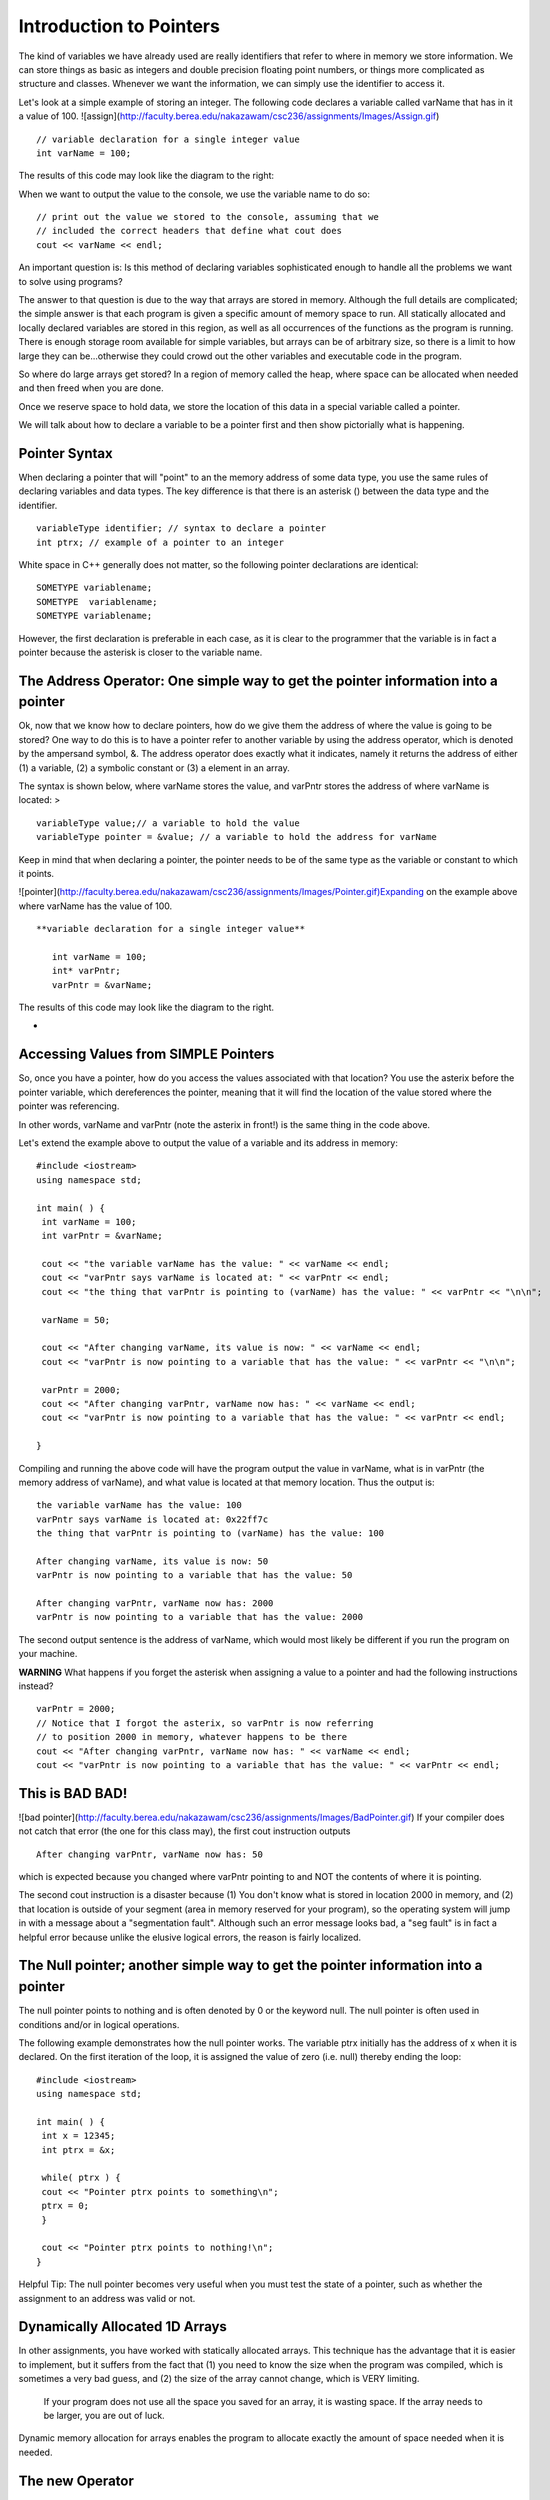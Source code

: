 Introduction to Pointers
========================

The kind of variables we have already used are really identifiers that refer to where in memory we store information. We can store things as basic as integers and double precision floating point numbers, or things more complicated as structure and classes. Whenever we want the information, we can simply use the identifier to access it.

Let's look at a simple example of storing an integer. The following code declares a variable called varName that has in it a value of 100. ![assign](http://faculty.berea.edu/nakazawam/csc236/assignments/Images/Assign.gif)

::

    // variable declaration for a single integer value
    int varName = 100;



The results of this code may look like the diagram to the right:

When we want to output the value to the console, we use the variable name to do so:

::

    // print out the value we stored to the console, assuming that we
    // included the correct headers that define what cout does
    cout << varName << endl;




An important question is: Is this method of declaring variables sophisticated enough to handle all the problems we want to solve using programs?

The answer to that question is due to the way that arrays are stored in memory. Although the full details are complicated; the simple answer is that each program is given a specific amount of memory space to run. All statically allocated and locally declared variables are stored in this region, as well as all occurrences of the functions as the program is running. There is enough storage room available for simple variables, but arrays can be of arbitrary size, so there is a limit to how large they can be...otherwise they could crowd out the other variables and executable code in the program.

So where do large arrays get stored? In a region of memory called the heap, where space can be allocated when needed and then freed when you are done.

Once we reserve space to hold data, we store the location of this data in a special variable called a pointer.

We will talk about how to declare a variable to be a pointer first and then show pictorially what is happening.

Pointer Syntax
--------------
When declaring a pointer that will "point" to an the memory address of some data type, you use the same rules of declaring variables and data types. The key difference is that there is an asterisk () between the data type and the identifier.

::

    variableType identifier; // syntax to declare a pointer
    int ptrx; // example of a pointer to an integer




White space in C++ generally does not matter, so the following pointer declarations are identical:

::

    SOMETYPE variablename;
    SOMETYPE  variablename;
    SOMETYPE variablename;




However, the first declaration is preferable in each case, as it is clear to the programmer that the variable is in fact a pointer because the asterisk is closer to the variable name.



The Address Operator: One simple way to get the pointer information into a pointer
----------------------------------------------------------------------------------

Ok, now that we know how to declare pointers, how do we give them the address of where the value is going to be stored? One way to do this is to have a pointer refer to another variable by using the address operator, which is denoted by the ampersand symbol, &. The address operator does exactly what it indicates, namely it returns the address of either (1) a variable, (2) a symbolic constant or (3) a element in an array.

The syntax is shown below, where varName stores the value, and varPntr stores the address of where varName is located: >

::

    variableType value;// a variable to hold the value
    variableType pointer = &value; // a variable to hold the address for varName



Keep in mind that when declaring a pointer, the pointer needs to be of the same type as the variable or constant to which it points.

![pointer](http://faculty.berea.edu/nakazawam/csc236/assignments/Images/Pointer.gif)Expanding on the example above where varName has the value of 100.

::

 **variable declaration for a single integer value**

    int varName = 100;
    int* varPntr;
    varPntr = &varName;



The results of this code may look like the diagram to the right.

*

Accessing Values from SIMPLE Pointers
-------------------------------------

So, once you have a pointer, how do you access the values associated with that location? You use the asterix before the pointer variable, which dereferences the pointer, meaning that it will find the location of the value stored where the pointer was referencing.

In other words, varName and varPntr (note the asterix in front!) is the same thing in the code above.

Let's extend the example above to output the value of a variable and its address in memory:

::

    #include <iostream>
    using namespace std;

    int main( ) {
     int varName = 100;
     int varPntr = &varName;

     cout << "the variable varName has the value: " << varName << endl;
     cout << "varPntr says varName is located at: " << varPntr << endl;
     cout << "the thing that varPntr is pointing to (varName) has the value: " << varPntr << "\n\n";

     varName = 50;

     cout << "After changing varName, its value is now: " << varName << endl;
     cout << "varPntr is now pointing to a variable that has the value: " << varPntr << "\n\n";

     varPntr = 2000;
     cout << "After changing varPntr, varName now has: " << varName << endl;
     cout << "varPntr is now pointing to a variable that has the value: " << varPntr << endl;

    }



Compiling and running the above code will have the program output the value in varName, what is in varPntr (the memory address of varName), and what value is located at that memory location. Thus the output is:

::

     the variable varName has the value: 100
     varPntr says varName is located at: 0x22ff7c
     the thing that varPntr is pointing to (varName) has the value: 100

     After changing varName, its value is now: 50
     varPntr is now pointing to a variable that has the value: 50

     After changing varPntr, varName now has: 2000
     varPntr is now pointing to a variable that has the value: 2000



The second output sentence is the address of varName, which would most likely be different if you run the program on your machine.

**WARNING** What happens if you forget the asterisk when assigning a value to a pointer and had the following instructions instead?

::

    varPntr = 2000;
    // Notice that I forgot the asterix, so varPntr is now referring
    // to position 2000 in memory, whatever happens to be there
    cout << "After changing varPntr, varName now has: " << varName << endl;
    cout << "varPntr is now pointing to a variable that has the value: " << varPntr << endl;



This is BAD BAD!
----------------

![bad pointer](http://faculty.berea.edu/nakazawam/csc236/assignments/Images/BadPointer.gif) If your compiler does not catch that error (the one for this class may), the first cout instruction outputs

::

    After changing varPntr, varName now has: 50



which is expected because you changed where varPntr pointing to and NOT the contents of where it is pointing.

The second cout instruction is a disaster because (1) You don't know what is stored in location 2000 in memory, and (2) that location is outside of your segment (area in memory reserved for your program), so the operating system will jump in with a message about a "segmentation fault". Although such an error message looks bad, a "seg fault" is in fact a helpful error because unlike the elusive logical errors, the reason is fairly localized.



The Null pointer; another simple way to get the pointer information into a pointer
----------------------------------------------------------------------------------

The null pointer points to nothing and is often denoted by 0 or the keyword null. The null pointer is often used in conditions and/or in logical operations.

The following example demonstrates how the null pointer works. The variable ptrx initially has the address of x when it is declared. On the first iteration of the loop, it is assigned the value of zero (i.e. null) thereby ending the loop:

::

    #include <iostream>
    using namespace std;

    int main( ) {
     int x = 12345;
     int ptrx = &x;

     while( ptrx ) {
     cout << "Pointer ptrx points to something\n";
     ptrx = 0;
     }

     cout << "Pointer ptrx points to nothing!\n";
    }




Helpful Tip: The null pointer becomes very useful when you must test the state of a pointer, such as whether the assignment to an address was valid or not.



Dynamically Allocated 1D Arrays
-------------------------------

In other assignments, you have worked with statically allocated arrays. This technique has the advantage that it is easier to implement, but it suffers from the fact that (1) you need to know the size when the program was compiled, which is sometimes a very bad guess, and (2) the size of the array cannot change, which is VERY limiting.

   If your program does not use all the space you saved for an array, it is wasting space.
   If the array needs to be larger, you are out of luck.

Dynamic memory allocation for arrays enables the program to allocate exactly the amount of space needed when it is needed.

The new Operator
----------------

The key here is that the address operator (the ampersand detailed above) is NOT the only operator that you can use to assign an address to a pointer. In C++, there is the new operator that allocates a block of space in memory for a data type (built-in or user defined) and returns a pointer to that block of data.

If the new operator is for a pointer to an array, the returned address is to the first element. The rest of the array can be accessed using indexing as in the case with statically allocated arrays.

Suppose you want to create an integer array of a size that is input from the user. A sample sequence of instructions could be as follows:

1.  Declare the array as a pointer with no initial address (also the variable to hold the number of elements). Note that the value in array is garbage and invalid:

::

    int array;
    int size;



2.  Get input from the user on the number of elements:

::

    cout << "Size? ";
    cin >> size;




3.  Use the new operator to create the array with size elements:

::

    array = new int[size];



If the new operator is successful, the value of array is not null. If, on the other hand, something went wrong, then array would have the value null.

A common way to check program execution is to include statements that see if allocation succeeds and warns the user or aborts the program when it fails:

::

    void worked() {
     int array = new int[size];
     if( array == NULL ) {
     cout << "new operator for array failed!\n";
     exit(1);
     }
    }




WARNING:

1.  The new operator finds an essentially arbitrary area in memory to hold the allocated array, so you cannot assume to know what the address is, even between two consecutive runs of the program!
2.  If you invoke the new operator twice on the same pointer variable without storing the value of the address on the first call, the block of data you allocated will be lost:

::

    array = new int[size]; // array now holds (0xADDRESS), the address of an array
    array = new int[size]; // array now holds (0xHEXNUM), a different address for the array



Pictorally, it looks like this:

First call to new

![oops 1](http://faculty.berea.edu/nakazawam/csc236/assignments/Images/oops_Allocation1.gif)

Second call to new

![oops 2](http://faculty.berea.edu/nakazawam/csc236/assignments/Images/oops_Allocation2.gif)

Once this happens, the block of memory starting at 0xADDRESS is "lost" because the reference to that address is gone. By the way, repeated errors like this (such as in a loop) will result in more and more of memory reserved and not used... too much can crash your machine!

Delete Operator
---------------

The natural counterpart to this allocation is "deallocation", where memory that was reserved for the variable is freed and allowed to be used by other programs if necessary. The delete operator is used in front of a pointer to free up the address in memory to which the pointer is pointing:

::

    delete array;



Why is the delete operator needed? Any allocation of memory needs to be properly deallocated or a phenomena called a **memory leak** may occur. When your program ends without deleting dynamically allocated variables, the computer still will think that the memory taken up by these variables is still used. Because your program is no longer running, however, this occupied space is used by no one, so it "leaked" and it lost. When you run your program again and it attempts to allocate space for variables, it will take space from the memory that is left.

If either the variable takes a lot of space or you run your program many times, it is possible run out of free space, again, crashing your computer.

Therefore, it is a good practice that every time you use the new operator in your program to allocated space for a variable, use the delete operator to free that memory before the program ends. POINTERS:

1.  The delete operator can be used to both "delete" a pointer to an address returned by a call to the new operator and to "delete" a null pointer. Depending on how the compiler was designed, trying to delete the pointer to the same address location more than once can result in a runtime error. This implementation protects the programmer from making a common mistake of telling the computer to "delete" something that does not exist.
2.  The new and delete operators do not have to be used in conjunction with each other within the same function or block of code. A good practice to start now is to define separate member functions of a class using dynamically allocated variables to perform these operations. The destructor of the class is a typical place to put the delete statements.



Dynamically Allocated 2D (or more dimension) Arrays
---------------------------------------------------

One way to dynamically allocate a two-dimensional array (often called a matrix) involves declaring a dynamically allocated array like above, but rather than having the array store integers, it stores pointers to other arrays.

Yeah, a mind-bender, is it not?

![double](http://faculty.berea.edu/nakazawam/csc236/assignments/Images/doubleAllocStage1.gif) The syntax for a 2D array of integers is:

::

    int  variableName;
    // Declare a pointer that references an array of pointers.



To allocate space for this kind of structure, the first step is to declare and allocate the array that will eventually contain the pointers:

::

    int size = 100;

    int twoDArray = new int [size];



This code says "create an array of 100 spots to hold pointers to integers", and is pictorially shown to the right.![double](http://faculty.berea.edu/nakazawam/csc236/assignments/Images/doubleAllocStage2.gif) The next stage is to allocate space for each row, which requires a loop of some kind to iterate through the rows and allocate as necessary. Suppose you want each row to have 30 elements. The code can look like:

::

    for (int i=0; i<size; i++ ) {
     twoDArray[i] = new int[30];
    }



This code will create 100 individually allocated rows capable of storing 30 items and is pictorally shown to the right.

Note that each row is allocated in a potentially great distance from the ones before or after it, which is a difficult concept to come to terms with initially.

### Deleting 2D Arrays

Deallocating matrices involves freeing up all the rows individually, followed by freeing up the array that holds the rows in the first place.

The code to delete the array allocated above is in a sense the opposite operation, in which each row array is deleted before the main one is:

::

    for (int i=0; i<size; i++ ) {
     delete twoDArray[i];
    }
    delete twoDArray[]; // now, delete the array of pointers



Accessing Array Elements
------------------------

Suppose that you wanted to output the contents of a dynamically allocated array. The syntax is identical to performing the same task on a static array. In the case of a 1D array, the code to output the contents may look like the following:

::

    // assuming that the array myArray has been allocated with size
    // elements and populated with values.
    for( int i=0; i<size; i++ );
     cout << myArray[i] << endl;
    }



Accessing the data in the matrix is exactly the same as with a statically allocated array. The code

::

    twoDArray[40][25] = 50;



essentially states to go to the 40th element in the first reference, which is a pointer, and then travel down the second pointer to the array itself in memory to find the 25th item in that array.
